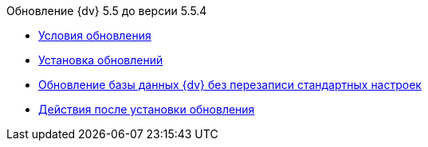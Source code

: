 .Обновление {dv} 5.5 до версии 5.5.4
* xref:conditions.adoc[Условия обновления]
* xref:update.adoc[Установка обновлений]
* xref:update-no-overwrite.adoc[Обновление базы данных {dv} без перезаписи стандартных настроек]
* xref:post-update.adoc[Действия после установки обновления]